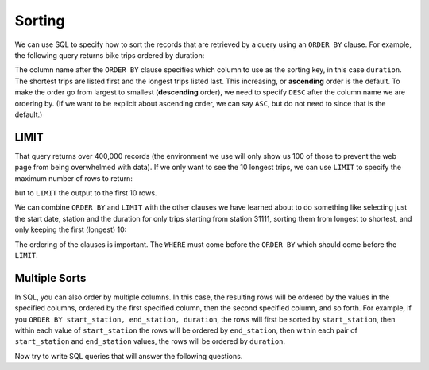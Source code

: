 .. Copyright (C)  Google, Runestone Interactive LLC
   This work is licensed under the Creative Commons Attribution-ShareAlike 4.0
   International License. To view a copy of this license, visit
   http://creativecommons.org/licenses/by-sa/4.0/.


Sorting
=======

.. index::
    pair: SQL; ORDER BY

We can use SQL to specify how to sort the records that are retrieved by a query using
an ``ORDER BY`` clause. For example, the following query returns bike trips ordered by
duration:

.. activecode:: sqlintro_sorting1
    :language: sql
    :dburl: /_static/bikeshare.db

    SELECT
        *
    FROM
        trip_data
    ORDER BY
        duration

The column name after the ``ORDER BY`` clause specifies which column to use as
the sorting key, in this case ``duration``. The shortest trips are listed first and the longest
trips listed last. This increasing, or **ascending** order is the default.
To make the order go from largest to smallest (**descending** order), we need to
specify ``DESC`` after the column name we are ordering by. (If we want to be explicit
about ascending order, we can say ``ASC``, but do not need to since that is the default.)

.. activecode:: sqlintro_sorting2
    :language: sql
    :dburl: /_static/bikeshare.db

    SELECT
        *
    FROM
        trip_data
    ORDER BY
        duration DESC


LIMIT
---------------

That query returns over 400,000 records (the environment we use will only show us 100
of those to prevent the web page from being overwhelmed with data). If we only want to
see the 10 longest trips, we can use ``LIMIT`` to specify the maximum number of rows to
return:

but to ``LIMIT`` the
output to the first 10 rows.

.. activecode:: sqlintro_sorting3
    :language: sql
    :dburl: /_static/bikeshare.db

    SELECT
        *
    FROM
        trip_data
    ORDER BY
        duration DESC
    LIMIT 10

We can combine ``ORDER BY`` and ``LIMIT`` with the other clauses we have learned about
to do something like selecting just the start date, station and the duration for only
trips starting from station 31111, sorting them from longest to shortest, and only
keeping the first (longest) 10:

.. activecode:: sqlintro_sorting4
    :language: sql
    :dburl: /_static/bikeshare.db

    SELECT
        start_date,
        start_station,
        duration
    FROM
        trip_data
    WHERE
        start_station = 31111
    ORDER BY
        duration DESC
    LIMIT 10

The ordering of the clauses is important. The ``WHERE`` must come before the ``ORDER BY``
which should come before the ``LIMIT``.

Multiple Sorts
---------------------------------

In SQL, you can also order by multiple columns. In this case, the resulting rows
will be ordered by the values in the specified columns, ordered by the first
specified column, then the second specified column, and so forth. For example,
if you ``ORDER BY start_station, end_station, duration``, the rows will first
be sorted by ``start_station``, then within each value of ``start_station`` the
rows will be ordered by ``end_station``, then within each pair of
``start_station`` and ``end_station`` values, the rows will be ordered by
``duration``.

.. activecode:: sqlintro_sorting5
    :language: sql
    :dburl: /_static/bikeshare.db

    SELECT
        start_station,
        end_station,
        duration
    FROM
        trip_data
    WHERE
        -- 1-2 minute trips 
        duration >= 60
        AND
        duration <= 120
    ORDER BY
        start_station ASC,  -- sort by starting location first
        end_station ASC,    -- then by ending
        duration DESC       -- then by duration

Now try to write SQL queries that will answer the following questions.

.. activecode:: sqlintro_sorting6
    :language: sql
    :dburl: /_static/bikeshare.db
    :autograde: unittest

    On what bike number was the most recent (by start date) trip?

    Select just the column that has the bike number, and sort the results so that
    the most recently started trip is first. It is easiest to begin by selecting all
    data (``*``) while you get the query logic correct so you can see if the data is
    sorted correctly. Once you get it working, select just the column with the bike number.
    and limit the results to one record.
    ~~~~

    ====
    assert 0,0 == W00042


.. activecode:: sqlintro_sorting7
    :language: sql
    :dburl: /_static/bikeshare.db
    :autograde: unittest

    Write a query using ``ORDER BY`` to find the starting station and duration of
    the longest ride that started and ended at the same station.

    Again, start simple and build your way to the correct query. Start by selecting
    all columns so you can see what data you are getting as you work on the ``WHERE`` and
    ``ORDER BY``.

    Hint: both sides of the WHERE's condition can be column names. If I wanted to find
    a record where the start and end date were the same I could do:
    ``WHERE start_date == end_date``
    ~~~~

    ====
    assert 0,0 == 31617
    assert 0,1 == 85666
